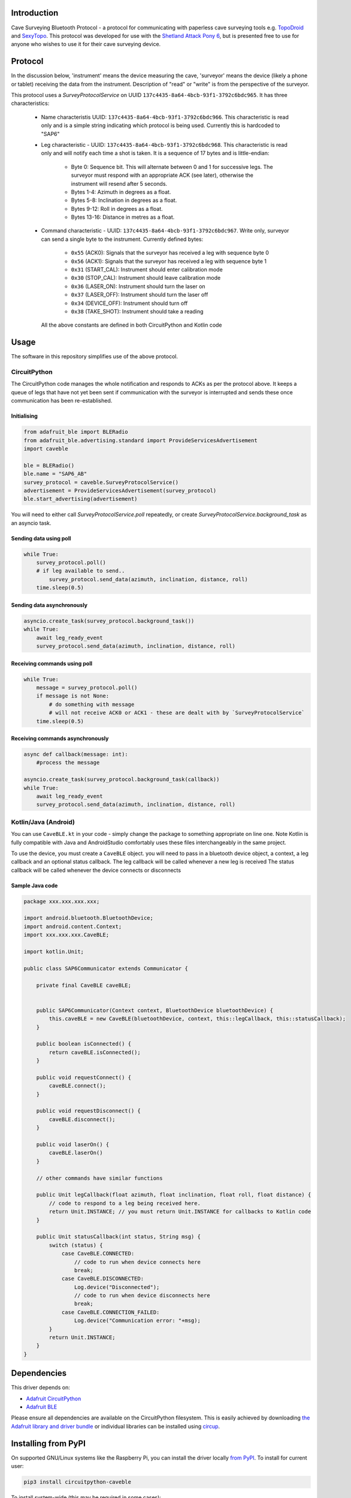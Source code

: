 Introduction
============

.. image:: https://readthedocs.org/projects/circuitpython-caveble/badge/?version=latest
    :target: https://circuitpython-caveble.readthedocs.io/
    :alt: Documentation Status


.. image:: https://github.com/furbrain/CircuitPython_CaveBLE/workflows/Build%20CI/badge.svg
    :target: https://github.com/furbrain/CircuitPython_CaveBLE/actions
    :alt: Build Status


.. image:: https://img.shields.io/badge/code%20style-black-000000.svg
    :target: https://github.com/psf/black
    :alt: Code Style: Black

Cave Surveying Bluetooth Protocol - a protocol for communicating with
paperless cave surveying tools e.g. `TopoDroid <https://github.com/marcocorvi/topodroid>`_ and
`SexyTopo <https://github.com/richsmith/sexytopo>`_. This protocol was developed for use with
the `Shetland Attack Pony 6 <https://www.shetlandattackpony.co.uk/>`_, but is presented free to use
for anyone who wishes to use it for their cave surveying device.

Protocol
========

In the discussion below, 'instrument' means the device measuring the cave, 'surveyor' means the device
(likely a phone or tablet) receiving the data from the instrument. Description of "read" or "write" is from the
perspective of the surveyor.

This protocol uses a `SurveyProtocolService` on UUID ``137c4435-8a64-4bcb-93f1-3792c6bdc965``.
It has three characteristics:

  * Name characteristis UUID: ``137c4435-8a64-4bcb-93f1-3792c6bdc966``. This characteristic is read
    only and is a simple string indicating which protocol is being used. Currently this is hardcoded to "SAP6"
  * Leg characteristic - UUID: ``137c4435-8a64-4bcb-93f1-3792c6bdc968``. This characteristic is read only and will
    notify each time a shot is taken. It is a sequence of 17 bytes and is little-endian:

      * Byte 0: Sequence bit. This will alternate between 0 and 1 for successive legs. The surveyor
        must respond with an appropriate ACK (see later), otherwise the instrument will resend after 5
        seconds.
      * Bytes 1-4: Azimuth in degrees as a float.
      * Bytes 5-8: Inclination in degrees as a float.
      * Bytes 9-12: Roll in degrees as a float.
      * Bytes 13-16: Distance in metres as a float.

  * Command characteristic - UUID: ``137c4435-8a64-4bcb-93f1-3792c6bdc967``. Write only, surveyor
    can send a single byte to the instrument. Currently defined bytes:

      * ``0x55`` (ACK0): Signals that the surveyor has received a leg with sequence byte 0
      * ``0x56`` (ACK1): Signals that the surveyor has received a leg with sequence byte 1
      * ``0x31`` (START_CAL): Instrument should enter calibration mode
      * ``0x30`` (STOP_CAL): Instrument should leave calibration mode
      * ``0x36`` (LASER_ON): Instrument should turn the laser on
      * ``0x37`` (LASER_OFF): Instrument should turn the laser off
      * ``0x34`` (DEVICE_OFF): Instrument should turn off
      * ``0x38`` (TAKE_SHOT): Instrument should take a reading

    All the above constants are defined in both CircuitPython and Kotlin code

Usage
=====

The software in this repository simplifies use of the above protocol.

CircuitPython
-------------

The CircuitPython code manages the whole notification and responds to ACKs as per the protocol above. It keeps
a queue of legs that have not yet been sent if communication with the surveyor is interrupted and sends these once
communication has been re-established.

Initialising
............

.. code-block:: python

    from adafruit_ble import BLERadio
    from adafruit_ble.advertising.standard import ProvideServicesAdvertisement
    import caveble

    ble = BLERadio()
    ble.name = "SAP6_AB"
    survey_protocol = caveble.SurveyProtocolService()
    advertisement = ProvideServicesAdvertisement(survey_protocol)
    ble.start_advertising(advertisement)

You will need to either call `SurveyProtocolService.poll` repeatedly, or create `SurveyProtocolService.background_task`
as an asyncio task.


Sending data using poll
.......................

.. code-block:: python

    while True:
        survey_protocol.poll()
        # if leg available to send..
            survey_protocol.send_data(azimuth, inclination, distance, roll)
        time.sleep(0.5)

Sending data asynchronously
...........................

.. code-block:: python

    asyncio.create_task(survey_protocol.background_task())
    while True:
        await leg_ready_event
        survey_protocol.send_data(azimuth, inclination, distance, roll)


Receiving commands using poll
.............................

.. code-block:: python

    while True:
        message = survey_protocol.poll()
        if message is not None:
            # do something with message
            # will not receive ACK0 or ACK1 - these are dealt with by `SurveyProtocolService`
        time.sleep(0.5)

Receiving commands asynchronously
.................................

.. code-block:: python

    async def callback(message: int):
        #process the message

    asyncio.create_task(survey_protocol.background_task(callback))
    while True:
        await leg_ready_event
        survey_protocol.send_data(azimuth, inclination, distance, roll)


Kotlin/Java (Android)
---------------------

You can use ``CaveBLE.kt`` in your code - simply change the package to something appropriate on line one. Note Kotlin
is fully compatible with Java and AndroidStudio comfortably uses these files interchangeably in the same project.

To use the device, you must create a ``CaveBLE`` object. you will need to pass in a bluetooth device object, a context,
a leg callback and an optional status callback.
The leg callback will be called whenever a new leg is received
The status callback will be called whenever the device connects or disconnects

Sample Java code
......................

.. code-block:: java

    package xxx.xxx.xxx.xxx;

    import android.bluetooth.BluetoothDevice;
    import android.content.Context;
    import xxx.xxx.xxx.CaveBLE;

    import kotlin.Unit;

    public class SAP6Communicator extends Communicator {

        private final CaveBLE caveBLE;


        public SAP6Communicator(Context context, BluetoothDevice bluetoothDevice) {
            this.caveBLE = new CaveBLE(bluetoothDevice, context, this::legCallback, this::statusCallback);
        }

        public boolean isConnected() {
            return caveBLE.isConnected();
        }

        public void requestConnect() {
            caveBLE.connect();
        }

        public void requestDisconnect() {
            caveBLE.disconnect();
        }

        public void laserOn() {
            caveBLE.laserOn()
        }

        // other commands have similar functions

        public Unit legCallback(float azimuth, float inclination, float roll, float distance) {
            // code to respond to a leg being received here.
            return Unit.INSTANCE; // you must return Unit.INSTANCE for callbacks to Kotlin code
        }

        public Unit statusCallback(int status, String msg) {
            switch (status) {
                case CaveBLE.CONNECTED:
                    // code to run when device connects here
                    break;
                case CaveBLE.DISCONNECTED:
                    Log.device("Disconnected");
                    // code to run when device disconnects here
                    break;
                case CaveBLE.CONNECTION_FAILED:
                    Log.device("Communication error: "+msg);
            }
            return Unit.INSTANCE;
        }
    }


Dependencies
=============
This driver depends on:

* `Adafruit CircuitPython <https://github.com/adafruit/circuitpython>`_
* `Adafruit BLE <https://github.com/adafruit/Adafruit_CircuitPython_BLE>`_

Please ensure all dependencies are available on the CircuitPython filesystem.
This is easily achieved by downloading
`the Adafruit library and driver bundle <https://circuitpython.org/libraries>`_
or individual libraries can be installed using
`circup <https://github.com/adafruit/circup>`_.


Installing from PyPI
====================

On supported GNU/Linux systems like the Raspberry Pi, you can install the driver locally `from
PyPI <https://pypi.org/project/circuitpython-caveble/>`_.
To install for current user:

.. code-block:: shell

    pip3 install circuitpython-caveble

To install system-wide (this may be required in some cases):

.. code-block:: shell

    sudo pip3 install circuitpython-caveble

To install in a virtual environment in your current project:

.. code-block:: shell

    mkdir project-name && cd project-name
    python3 -m venv .venv
    source .env/bin/activate
    pip3 install circuitpython-caveble

Installing to a Connected CircuitPython Device with Circup
==========================================================

Make sure that you have ``circup`` installed in your Python environment.
Install it with the following command if necessary:

.. code-block:: shell

    pip3 install circup

With ``circup`` installed and your CircuitPython device connected use the
following command to install:

.. code-block:: shell

    circup install caveble

Or the following command to update an existing version:

.. code-block:: shell

    circup update

Full Usage Example
==================

.. code-block:: python

    import time

    import board
    import keypad
    from adafruit_ble import BLERadio
    from adafruit_ble.advertising.standard import ProvideServicesAdvertisement
    import caveble

    ble = BLERadio()
    ble.name = "SAP6_AB"
    print(ble.name)
    survey_protocol = caveble.SurveyProtocolService()
    advertisement = ProvideServicesAdvertisement(survey_protocol)
    ble.start_advertising(advertisement)


    KEY_PINS = (board.D5, board.D9)
    keys = keypad.Keys(KEY_PINS, value_when_pressed=False, pull=True)

    compass = 0
    clino = 0
    distance = 5
    while True:
        event = keys.events.get()
        if event:
            key_number = event.key_number
            if event.pressed:
                if key_number == 0:
                    # change the values to send
                    compass = (compass + 10.5) % 360
                    clino += 5.5
                    if clino > 90:
                        clino -= 180
                    distance = (distance + 3.4) % 10000
                    print(compass, clino, distance)
                if key_number == 1:
                    survey_protocol.send_data(compass, clino, distance)
                    print("Data sent")
        message = survey_protocol.poll()
        if message:
            print(f"Message received: {message}")
        time.sleep(0.03)

Documentation
=============
API documentation for this library can be found on `Read the Docs <https://circuitpython-caveble.readthedocs.io/>`_.

For information on building library documentation, please check out
`this guide <https://learn.adafruit.com/creating-and-sharing-a-circuitpython-library/sharing-our-docs-on-readthedocs#sphinx-5-1>`_.

Contributing
============

Contributions are welcome! Please read our `Code of Conduct
<https://github.com/furbrain/CircuitPython_CaveBLE/blob/HEAD/CODE_OF_CONDUCT.md>`_
before contributing to help this project stay welcoming.
